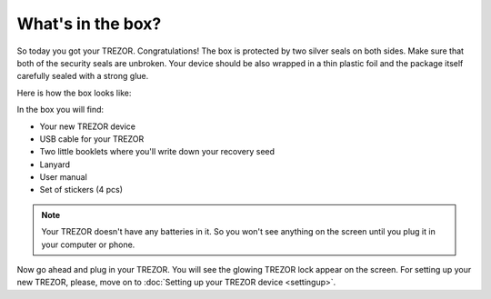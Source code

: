 What's in the box?
==================

So today you got your TREZOR. Congratulations! The box is protected by two silver seals on both sides. Make sure that both of the security seals are unbroken. Your device should be also wrapped in a thin plastic foil and the package itself carefully sealed with a strong glue. 

Here is how the box looks like: 

.. image:: images/IMG_1344.jpg

In the box you will find:

- Your new TREZOR device
- USB cable for your TREZOR
- Two little booklets where you'll write down your recovery seed
- Lanyard
- User manual
- Set of stickers (4 pcs)

.. image:: images/TRZ_recovery_booklet.jpg

.. note:: Your TREZOR doesn't have any batteries in it. So you won't see anything on the screen until you plug it in your computer or phone.

Now go ahead and plug in your TREZOR.  You will see the glowing TREZOR lock appear on the screen. For setting up your new TREZOR, please, move on to :doc:`Setting up your TREZOR device <settingup>`.
